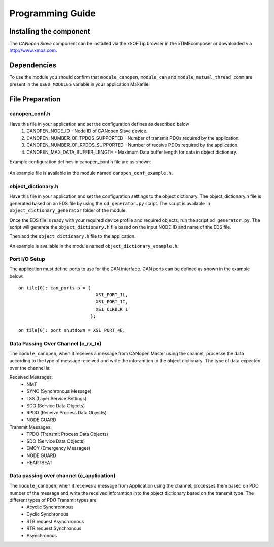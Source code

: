 Programming Guide=================Installing the component------------------------The *CANopen Slave* component can be installed via the xSOFTip browser in the xTIMEcomposer or downloaded via http://www.xmos.com.Dependencies------------To use the module you should confirm that ``module_canopen``, ``module_can`` and ``module_mutual_thread_comm`` are present in the ``USED_MODULES`` variable in your application Makefile.File Preparation----------------canopen_conf.h++++++++++++++Have this file in your application and set the configuration defines as described below   #. CANOPEN_NODE_ID - Node ID of CANopen Slave device.   #. CANOPEN_NUMBER_OF_TPDOS_SUPPORTED - Number of transmit PDOs required by the application.   #. CANOPEN_NUMBER_OF_RPDOS_SUPPORTED - Number of receive PDOs required by the application.   #. CANOPEN_MAX_DATA_BUFFER_LENGTH - Maximum Data buffer length for data in object dictionary. Example configuration defines in canopen_conf.h file are as shown:  .. literalinclude:: module_canopen/canopen_conf_example.h    :start-after: //::Conf   :end-before: //::Conf End An example file is available in the module named ``canopen_conf_example.h``.object_dictionary.h+++++++++++++++++++Have this file in your application and set the configuration settings to the object dictionary. The object_dictionary.h file is generated based on an EDS file by using the ``od_generator.py`` script. The script is available in ``object_dictionary_generator`` folder of the module.    Once the EDS file is ready with your required device profile and required objects, run the script ``od_generator.py``. The script will generete the ``object_dictionary.h`` file based on the input NODE ID and name of the EDS file.Then add the ``object_dictionary.h`` file to the application. An example is available in the module named ``object_dictionary_example.h``.   Port I/O Setup++++++++++++++The application must define ports to use for the CAN interface. CAN ports can be defined as shown in the example below::   on tile[0]: can_ports p = {                                XS1_PORT_1L,                                 XS1_PORT_1I,                                 XS1_CLKBLK_1                              };                                 on tile[0]: port shutdown = XS1_PORT_4E;     Data Passing Over Channel (c_rx_tx)+++++++++++++++++++++++++++++++++++The ``module_canopen``, when it receives a message from CANopen Master using the channel, processe the data according to the type of message received and write the inforamtion to the object dictionary. The type of data expected over the channel is:Received Messages:   * NMT    * SYNC (Synchronous Message)   * LSS (Layer Service Settings)   * SDO (Service Data Objects)   * RPDO (Receive Process Data Objects)   * NODE GUARDTransmit Messages:   * TPDO (Transmit Process Data Objects)   * SDO (Service Data Objects)   * EMCY (Emergency Messages)   * NODE GUARD    * HEARTBEAT Data passing over channel (c_application)+++++++++++++++++++++++++++++++++++++++++The ``module_canopen``, when it receives a message from Application using the channel, processes them based on PDO number of the message and write the received inforamtion into the object dictionary based on the transmit type. The different types of PDO Transmit types are:   * Acyclic Synchronnous   * Cyclic Synchronous   * RTR request Asynchronous   * RTR request Synchronous   * Asynchronous   